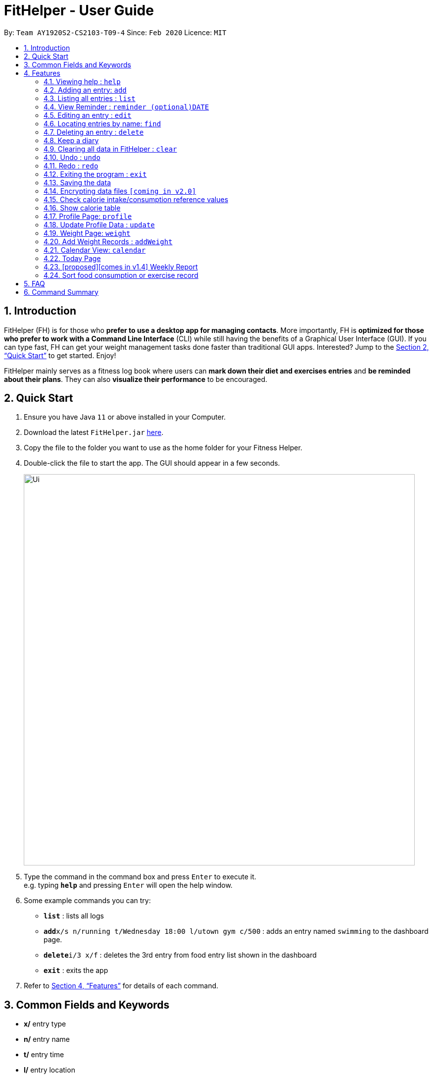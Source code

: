 = FitHelper - User Guide
:site-section: UserGuide
:toc:
:toc-title:
:toc-placement: preamble
:sectnums:
:imagesDir: images
:stylesDir: stylesheets
:xrefstyle: full
:experimental:
ifdef::env-github[]
:tip-caption: :bulb:
:note-caption: :information_source:
endif::[]
:repoURL: https://github.com/AY1920S2-CS2103-T09-4/main

By: `Team AY1920S2-CS2103-T09-4`      Since: `Feb 2020`      Licence: `MIT`

== Introduction

FitHelper (FH) is for those who *prefer to use a desktop app for managing contacts*. More importantly, FH is *optimized for those who prefer to work with a Command Line Interface* (CLI) while still having the benefits of a Graphical User Interface (GUI). If you can type fast, FH can get your weight management tasks done faster than traditional GUI apps. Interested? Jump to the <<Quick Start>> to get started. Enjoy!

FitHelper mainly serves as a fitness log book where users can *mark down their diet and exercises entries* and *be reminded about their plans*. They can also *visualize their performance* to be encouraged.


== Quick Start

.  Ensure you have Java `11` or above installed in your Computer.
.  Download the latest `FitHelper.jar` link:{repoURL}/releases[here].
.  Copy the file to the folder you want to use as the home folder for your Fitness Helper.
.  Double-click the file to start the app. The GUI should appear in a few seconds.
+
image::Ui.png[width="790"]
+
.  Type the command in the command box and press kbd:[Enter] to execute it. +
e.g. typing *`help`* and pressing kbd:[Enter] will open the help window.
.  Some example commands you can try:

* *`list`* : lists all logs
* **`add`**`x/s n/running t/Wednesday 18:00 l/utown gym c/500` : adds an entry named `swimming` to the dashboard page.
* **`delete`**`i/3 x/f` : deletes the 3rd entry from food entry list shown in the dashboard
* *`exit`* : exits the app

.  Refer to <<Features>> for details of each command.

== Common Fields and Keywords
* *x/* entry type
* *n/* entry name
* *t/* entry time
* *l/* entry location
* *c/* entry calorie
* *s/* entry status
* *r/* entry remark
* *i/* entry index
* *k/* keyword (in `find`)
* *d/* date in format yyyy-MM-dd
* *m/* mode
* *dc/* diary content
* *dr/* duration
* *attr/* profile attribute name
* *v/* profile attribute value
* *-f* force change


[[Features]]
== Features

====
*Command Format*

* Words in `UPPER_CASE` are the parameters to be supplied by the user e.g. in `add n/NAME`, `NAME` is a parameter which can be used as `add n/running`.
* Items in square brackets are optional e.g `n/NAME [r/REMARK]` can be used as `n/swimming r/energy consuming but fun` or as `n/running`.
* Items with `…`​ after them can be used multiple times including zero times e.g. `[r/remark]...` can be used as `{nbsp}` (i.e. 0 times), `r/really fun`, `r/really fun r/helps me lose weight` etc.
* Parameters can be in any order e.g. if the command specifies `n/NAME t/Wednesday 18:00`, `t/Wednesday 18:00 n/NAME` is also acceptable.
* `x/` in this document refers to type of entries: food/sport, it can also be write in short form: f/s.
* The field `TIME` can entered with natural language for the date, the time needs to be in the format of hh:MM, e.g. `t/tomorrow 03:00`
* The field `DATE` should be entered in the fixed format of `yyyy-mm-dd` in order to trace the corresponding daily file.
* The field `DURATION` should be a postive double number, representing duration in hours. e.g. `dr/1.5` for 1.5 hours.
====

=== Viewing help : `help`

Asks the application to display a condensed list of available
functions with correct format of input. A link to the full
User Guide is also provided after the list.

Format: `help`

=== Adding an entry: `add`

Adds an entry to the fitness log book.
No entry can have time clashes. If a duration of an entry is not specified, default duration is set to 1 hour. +
Format: `add x/TYPE n/NAME t/DATETIME l/LOCATION c/CALORIE [dr/DURATION] [r/REMARK]...`

Examples:

* `add x/s n/running t/Wednesday 18:00 l/utown gym c/500 r/relly fun`
* `add x/f n/chicken rice t/Sunday 11:00 l/Super Snacks c/200 r/cheap and yummy`

=== Listing all entries : `list`

Shows a list of all entries in the fitness log book. +
Format: `list`

Examples:

* `list`

=== View Reminder : `reminder (optional)DATE`

Shows a list of all undone tasks in the fitness log book. +
Format: `reminders (optional)DATE`

If the field `DATE` is null, FitHelper will displays the undone tasks for the coming 7 days, otherwise, undone tasks for the specified date will be displayed.

Examples:

* `reminder`
* `reminder 2019-11-28`

=== Editing an entry : `edit`

Edits an existing entry in the fitness log book. +
Format: `edit x/TYPE i/INDEX [n/NAME] [t/TIME] [l/LOCATION] [c/CALORIE] [r/REMARK] [dr/DURATION]...`

****
* Edits the entry at the specified `INDEX`. The index refers to the index number shown in the displayed corresponding entry list from the dashboard. The index *must be a positive integer* 1, 2, 3, ...
* At least one of the optional fields must be provided.
* Existing values will be updated to the input values.
* When editing remarks, the existing remarks of the entry will be removed i.e adding of remarks is not cumulative.
* You can remove all the entry's remarks by typing `r/` without specifying any remarks after it.
****

Examples:

* `edit x/s i/1 t/Friday 16:00 l/PGP gym` +
Edits the time and email location of the 1st entry to be `Friday 4pm` and `PGP gym` respectively.
* `edit x/f i/2 n/Fries r/` +
Edits the name of the 2nd entry from food entry list to be `Fries` and clears all existing remarks.

==== Mark an entry as done

Users can mark an entry as done, either a meal or sports, where the calories intake and consumption will be taken in to consideration.
Format: `edit x/TYPE i/INDEX s/Done`

==== Mark an entry as undone

Similar to the previous command, marking an entry as undone edits the `s/` field and modify it as `Undone`.
Format: `edit x/TYPE i/INDEX s/Undone`

=== Locating entries by name: `find`

Finds entries whose names contain any of the given keywords. +
Format: `find x/TYPE k/ONE OR MOREKEYWORDS`

****
* The search is case insensitive. e.g `apples` will match `Apples`
* The order of the keywords does not matter. e.g. `Apple Pie` will match `Pie Apple`
* Only the name is searched.
* Only full words will be matched e.g. `Straw` will not match `Strawberries`
* Entries matching at least one keyword will be returned (i.e. `OR` search). e.g. `Apple Banana` will return `Apple Pie`, `Banana Milkshake`
****

Examples:

* `find x/s k/running` +
Returns `running` and `slow running`
* `find x/food k/Juice Apple` +
Returns any entry having names `Juice`,  or `Apple`

// remark::delete[]
=== Deleting an entry : `delete`

Deletes the specified entry from the fitness log book. +
Format: `delete x/TYPE i/INDEX`

****
* Deletes the entry at the specified `INDEX`.
* The index refers to the index number shown in the displayed entry list.
* The index *must be a positive integer* 1, 2, 3, ...
****

Examples:

* `delete x/sports index/2`
Deletes the 2nd sports entry in the sports list from dashboard.

=== Keep a diary

The user can keep a diary in FitHelper, and command for adding/editing/deleting/searching/clearing diary logs.

* `diary` switches to the `Diary Page` where all diary logs are displayed in chronological order

==== Add a new diary

* `addDiary d/DATE dc/DIARYCONTENT` +
adds a new diary on the specified `DATE` with the specified `CONTENT` +

If there is previously added diary on the specified `DATE`, calling `addDiary` will rewrite the content.

Examples:

* `addDiary d/2020-03-31 dc/Happy birthday Alice!`
Adds a diary log on the date `2020-03-31` with the content `Happy birthday Alice!`.

==== Append new content to an existing diary
* `appendDiary d/DATE dc/APPENDED CONTENT` +
appends new content to the existing diary on the specified `DATE`. +

If the specified `DATE` does not have previously added diary log, this command will be discarded with a `DIARY_NOT_FOUND`
reminder.

Examples:

* `appendDiary d/2020-03-31 dc/You are one year older now:)` (after `addDiary d/2020-03-31 dc/Happy birthday Alice!`)+
This command appends the new diary content to the existing the diary log on the date `2020-03-31`.
The new diary content after this command will be "Happy birthday Alice! You are one year older now:)".

==== Edit a diary
* `editDiary d/DATE dc/NEW DIARYCONTENT` +
edits the diary on the specified `DATE` with the new `DIARYCONTENT`. +

If the specified `DATE` does not have previously added diary log, this command will be discarded with a `DIARY_NOT_FOUND`
reminder.
If the existing diary with the specified `DATE` has the same content as the specified content, this command will be discarded with a `DUPLICATE_DIARY`
reminder.

Examples:

* `editDiary d/2020-03-31 dc/Happy birthday Alice!` +
This command edits the content of the diary log on the date `2020-03-31` with the content `Happy birthday Alice!`.

==== Delete a diary
* `deleteDiary d/DATE` +
deletes the diary on the specified `DATE`. +

If there is no diary under the specified `DATE`, this command will be discarded with the reminder of
`DIARY_NOT_FOUND`.

Examples:

* `deleteDiary d/2020-03-31` +
This command deletes the diary log on the date `2020-03-3`, if the diary on this date exists, and discards the command
if no diary was added previously on this date.

==== Find a diary
* `findDiary [d/DATE] [k/ONE OR MORE KEYWORDS]` +
finds diaries either on the specified `DATE` or contains the specified `KEYWORDS`. +

If there is no diary under the specified `DATE`, this command will be discarded with the reminder of
`DIARY_NOT_FOUND`.

****
* The field `DATE` has higher priority than `KEYWORDS` in the search.
i.e. If the `DATE` field is non-empty, regardless of the presence and the content of the `KEYWORDS` field,
the diary under that date will be displayed. If the specified `DATE` contains no previous diary logs,
no diary will be listed.
* If the field `DATE` is left empty, only the `KEYWORDS` field is considered in the search,
similar to the case of `find` command for food/sport entries.
* The search is case insensitive. e.g `apples` will match `Apples`
* The order of the keywords does not matter. e.g. `Apple Pie` will match `Pie Apple`
* Only the name is searched.
* Only full words will be matched e.g. `Straw` will not match `Strawberries`
* Entries matching at least one keyword will be returned (i.e. `OR` search). e.g. `Apple Banana` will return `Apple Pie`, `Banana Milkshake`
****

Examples:

* `findDiary k/running` +
Displays diaries with their content containing the keyword `running`, ignoring the letter capitalization.
* `find d/2020-03-31 k/cake` +
Returns the diary on the date of `2020-03-31` regardless of the `KEYWORDS` field.

==== Clear the diary

* `clearDiary`＋
clears all diary logs in this FitHelper.
[TIP]
The user can always revoke the clearing command by calling `undo`, which will be explained in a later section.


// end::delete[]
=== Clearing all data in FitHelper : `clear`

Clears all entries from the fitness log book. +

Format: `clear`

=== Undo : `undo`

`undo` revokes the last undoable command. +
This command back-roll FitHelper to the previous status before the last undoable command was executed.
[NOTE]
Undoable commands include: `add`, `edit`, `delete`, `clear`, `addDiary`, `appendDiary`, `editDiary`, `deleteDiary`, `clearDiary`.
Other commands are not affected by `undo` command. The same applies for `redo`.
[NOTE]
After executing `undo` or `redo`, FitHelper switches to `Home Page` (`DashBoard`).

Examples:

* `undo` (after `addDiary d/2020-03-31 dc/I am happy.`) +
This `undo` commands remove the added diary log from FitHelper.

=== Redo : `redo`

`redo` is the reverse of `undo`. +
This command re-execute the last undoable command that has been undone.
[WARNING]
`redo` can only be executed after an `undo` has been previously performed.

Examples:

* `redo` (after `undo`-ing the previous `addDiary d/2020-03-31 dc/I am happy.`) +
This `undo` commands adds the diary log back to FitHelper.

=== Exiting the program : `exit`

Exits the program. +

Format: `exit`

=== Saving the data

fitness log book data are saved in the hard disk automatically after any command that changes the data. +
There is no need to save manually. +
****
Three local database in Json format will exist after running FitHelper:

* *fithelper.json* : data related to entries and diaries.
* *userprofile.json* : data related to user profile.
* *weightrecords.json* : data related to weight records.
****

// remark::dataencryption[]
=== Encrypting data files `[coming in v2.0]`

// end::dataencryption[]

=== Check calorie intake/consumption reference values

Asks the application to show records of calorie intake of some common food (unit: kcal per serving)
or calorie consumption of some common sports (unit: kcal per hour),
whose description contains the keyword specified by the user.
The recorded are searched within the application's pre-installed data.

format: `checkX KEYWORDS`

example:

* `checkf apple`
* `checks swimming`

=== Show calorie table

Asks the application to display a table that shows calorie intake from food consumption
or calorie consumption from exercise in a particular day specified by the user.

Format: `tableX DATE`

example:

* `tableX 2020-02-02`

=== Profile Page: `profile`
Profile page serves to be a summary for basic user data. +
The profile information includes: Name, Age, Gender, Address, Height, Target Weight, Current Weight and Current BMI. +

Format: `profile`

=== Update Profile Data : `update`

Update user data in the profile by attributes. Profile attributes include: Name, Age, Address, Gender, Height and Target Weight. +
Every `update` command will lead to the profile page. +

Format: `update [-f] attr/ATTRIBUTE v/VALUE`

****
* If no user profile data is provided by the user, FitHelper will initialize with the sample profile data.
* The updated attribute name is *not* case-sensitive and can include spaces, but the name must match some fields in user profile.
* e.g. Both `attr/target weight` and `attr/TARGETWEIGHT` are acceptable.
* Any updated value should follow its original data type.
* If the chosen updated attribute has already had original value, *flag `-f`* need to be used to enable *force overwrite*.

****

Examples:

* `update attr/height v/160`
* `update -f attr/name v/Alice Wang`

=== Weight Page: `weight`

Weight page serves to be a summary for user's weight and BMI changes according to time. +
It shows user data in graph for easy understanding. By default, it will generate graph from all history data chronologically.

* *Gap notification* +
The top notification shows the comparison between user current weight and target weight. +
- If current weight is *larger* than target, the gap between the two will be highlighted.
- If current weight is *the same or less* than the target, a succeed notification will be generated.

* *Trend Graph - Weight* +
Display a trend graph of user's weight according to time.

* *Trend Graph - BMI* +
Display a trend graph of user's BMI according to time. The BMI value is calculated by weight and height value at that date.

Format: `weight`

=== Add Weight Records : `addWeight`

Add a new weight record into the weight records database. A weight record is related to date and weight value, and a auto-computed BMI value will be stored as well. +
Every `addWeight` command will lead to the weight page. If the new weight record is added successfully, explicit changes of new points in the two trend graph can be found. +

Format: `addWeight v/WEIGHT_VALUE [d/DATE]`

****
* If no weight record exists in the database, "Not Available Now" will be shown in profile page's Current Weight and Current BMI fields.
* The date of the new weighe record can be *omitted*. By default, it will refer to the date of today.
* The date should be in format of `yyyy-MM-dd`.
* *No two weight records should have the same date.* If adding a weight record with the same date as an existing weight, a warning will be generated, and thus fail to add.
****

Examples:

* `addWeight v/50.0 d/2020-02-01`
* `addWeight v/52.30`

=== Calendar View: `calendar`
Calendar view will display all the food and sports entries for each day of the referenced week/month. The referenced date is default set to be the current date, but can be changed to a user given date. Calendar can be switched between two modes, list mode or timetable mode, with default set to be in timetable mode. +

*For list mode*:

* *Monthly View* +
The lists of entries for food and sports are display by their given dates in the referenced month. Completed entries will be strikethrough. Calorie value is also shown for each date.

* *Calendar of the month* +
On the top right corner, the dates of the referenced month displayed, with red-colored date if the given date has more calorie intake than calorie burnt (considering the entries with status done of that particular date), else if calorie burnt is greater than calorie intake, the font color is green. Default color is blue. For each date, upon clicking, a popup window will show all entries of the date. The ones with strikethrough in text means the status of the entry is done. For this functionality, the corresponding command is `calendar sh/DATE`. The leftward and rightward arrow from the title bar can switch the calendar to previous or next month, with matching CLI command `calendar d/DATE`.

* *Daily tasks completion status* +
On the bottom right corner, completion status for existing entries will be displayed by their dates, showing the calorie intake from food, calorie burnt from sports as well as total calorie. The calculation only considers entries which are completed.


*For timetable mode:* +


* *Weekly View* +
The entries of food and sports of the given time period are displayed. Food entries will be in pink, sports entries will be in blue, and entries completed will be in grey regardless of their type. Maximum two entries can have time clashes. Entries with long names or locations will not be displayed fully. Only when mouse is over the entry, the details will be shown. Entries upon clicking will have console errors, caused by disabling certain functionalies from third party libraries.

* *Calendar of the month* +
Same as above.

* *Upcoming list* +
It displays all entries after the current date and time and within the referenced month. So if the referenced month is in the past, no entries will be shown. +

Format for entering calendar view: `calendar` +
Format for switching to timetable mode: `calendar m/tb` +
Format for switching to list mode: `calendar m/ls` +
Format for changing the referenced date: `calendar d/DATE` +
Format for showing entries of a particular date: `calendar sh/DATE`

Examples:

* `calendar m/ls d/tmr`
* `calendar sh/05-01`

=== Today Page

Today page serves to be a summary for the daily arrangements. +
It shows the daily schedule for the user. Users can see the entries for the day, a recommended lunch place, and their performances. They can also see their diary for the day as well as the rewarding point. +
Format: `today`

* *Daily Food/Sports Entries* +
The lists of food and sports entries on "today" are displayed in two list view, with indices in chronological order specific for today.

* *Plan Counter* +
The 4 counters keep track of the number of done/undone food/sports plans on today.

* *Calorie Report* +
Calorie report contains the data of daily calorie intake/consumption from done food/sports entries correspondingly.
The food calorie pie chart consists of all food entries on today, regardless of the status. The labels are the corresponding indices
of the food entries in `Today's Food` list.
From the pie chart, the user can view the component of calorie intake of each food entry, so he/she can adjust the diet plan.
[WARNING]
In cases where some food entries contribute to the great majority of the total food intake, the pie chart only displays labels for
food entries that contain relatively high calorie values.

* *Task Completion* +
The user's daily task completion is shown in percentage (round to integer).

* *FitHelper Feedback* +
Based on the user's intake food calorie and sport task completion, FitHelper provides suggestions and reminders
in the `FitHelper Feedback` area.

==== [proposed][comes in v1.4] Some Day Page

The `Today Page` for some day in the history can be displayed.
Format: `today DATE`

[TIP]
The `DATE` should be equal or prior to `today`. Requiring a `Today Page` for a future #date# will generate a blank page if that particular day does not have any entries.

Examples:

* `today`
* `today 2020-02-14`

=== [proposed][comes in v1.4] Weekly Report

A weekly report serves as a summary for the past week. The user can see his performance in the past week. The weekly report also contains his rewarding points, diary logs, and preferred sports and food from the previous week. +
Format: `weekreport`

* *Weekly Performance* +
The weekly performance is generated based on the ratio of done and undone tasks and the calorie consumption, together with the system feedbacks.

* *Rewarding Points* +
Rewarding points gained from the past week and current "fit level" is also shown. The weekly increment of rewarding points from past several weeks can be visualized.

* *Trendy Food and Sports* +
Users can see his preferred food and sports, based on his entries for the past week.

==== Some Week Report

The `Week Report` for some week in the history can be displayed. +
Format: `weekreport DATE` where `DATE` specifies the week it is in

[TIP]
The `DATE` should be equal or prior to days in the current week. Requiring a `Week Report` for a future week will generate a blank page if that particular day does not have any entries.

Examples:

* `weekreport`
* `weekreport 2020-02-14`

=== Sort food consumption or exercise record

Sorts the records of food consumption or exercise workout based on time of record or calorie,
in either ascending or descending order.

format: `sortX -c/-t -a/-d`

Examples:

* `sortf -t -a` (sort records of food consumption in ascending order of recording time, i.e. the oldest record comes first)
* `sorts -c -d` (sort records of exercise workout in descending order of calorie burned during the workout)

== FAQ

*Q*: How do I transfer my data to another Computer? +
*A*: Install the app in the other computer and overwrite the empty data file it creates with the file that contains the data of your previous fitness log book folder.

== Command Summary

* *Add* `add n/NAME t/TIME l/LOCATION c/CALORIE [r/remark]...` +
* *Clear* : `clear`
* *Delete* : `delete INDEX` +
* *Edit* : `edit INDEX [n/NAME] [t/TIME] [l/LOCATION] [c/CALORIE] [r/remark]...` +
* *Find* : `find KEYWORD [MORE_KEYWORDS]` +
* *List* : `list`
* *Help* : `help`
* *DashBoard* : `home`
* *Reminders* : `reminder`
* *Today* : `today`
* *Diary* : `diary`
* *Diary - add* : `addDiary d/DATE dc/DIARYCONTENT`
* *Diary - edit* : `editDiary d/DATE dc/DIARYCONTENT`
* *Diary - delete* : `deleteDiary d/DATE`
* *Diary - find* : `findDiary [d/DATE] [dc/DIARYCONTENT]`
* *Diary - clear* : `clearDiary`
* *Calendar - display from a referenced date* : `calendar d/DATE`
* *Calendar - change to list mode* : `calendar m/ls [d/DATE]`
* *Calendar - change to timetable mode* : `calendnar m/tb [d/DATE]`
* *Calendar - display entries from a particular date* : `calendar sh/DATE`
* *Profile*: `profile`
* *Update*: `update [-f] attr/ATTRIBUTE V/VALUE`
* *Weight*: `weight`
* *AddWeight* `addWeight v/VALUE [d/DATE]`
* *Undo* : `undo`
* *Redo* : `redo`
